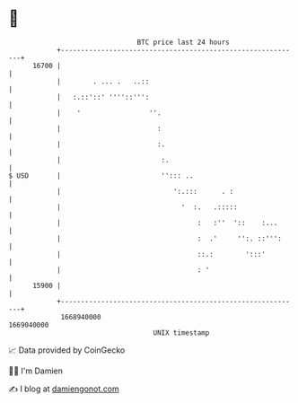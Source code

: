 * 👋

#+begin_example
                                   BTC price last 24 hours                    
               +------------------------------------------------------------+ 
         16700 |                                                            | 
               |        . ... .   ..::                                      | 
               |   :.::'::' ''''::''':                                      | 
               |    '                 ''.                                   | 
               |                        :                                   | 
               |                        :.                                  | 
               |                         :.                                 | 
   $ USD       |                         ''::: ..                           | 
               |                            ':.:::      . :                 | 
               |                              '  :.   .:::::                | 
               |                                  :   :''  '::    :...      | 
               |                                  :  .'     '':. ::''':     | 
               |                                  ::.:        ':::'         | 
               |                                  : '                       | 
         15900 |                                                            | 
               +------------------------------------------------------------+ 
                1668940000                                        1669040000  
                                       UNIX timestamp                         
#+end_example
📈 Data provided by CoinGecko

🧑‍💻 I'm Damien

✍️ I blog at [[https://www.damiengonot.com][damiengonot.com]]
